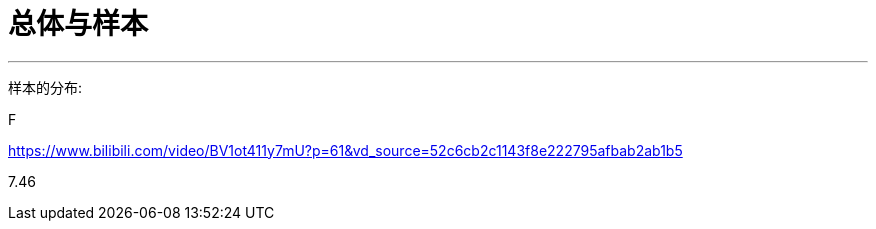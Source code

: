 
= 总体与样本
:sectnums:
:toclevels: 3
:toc: left

---

样本的分布:

F








https://www.bilibili.com/video/BV1ot411y7mU?p=61&vd_source=52c6cb2c1143f8e222795afbab2ab1b5


7.46
